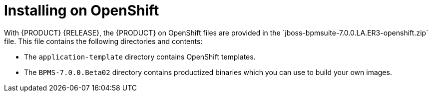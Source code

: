 

= Installing on OpenShift
With {PRODUCT} {RELEASE}, the {PRODUCT} on OpenShift files are provided in the `jboss-bpmsuite-7.0.0.LA.ER3-openshift.zip` file. This file contains the following directories and contents:

* The `application-template` directory contains OpenShift templates.
* The `BPMS-7.0.0.Beta02` directory contains productized binaries which you can use to build your own images.
//* The `openshift-image-source` directory contains scripts that can be used to create OpenShift images based on previous Docker images.
//* The `standalone-image-source` directory contains scripts that can be used to create Docker images without any OpenShift dependencies.
//* The top-level directory contains OpenShift-{PRODUCT} product image TAR files.

//There are two ways to make the product image TAR files available in OpenShift, as described in the following sections:
//* <<openshift_ext_repo_create_proc>>
//* <<openshift_int_reg_create_proc>>


